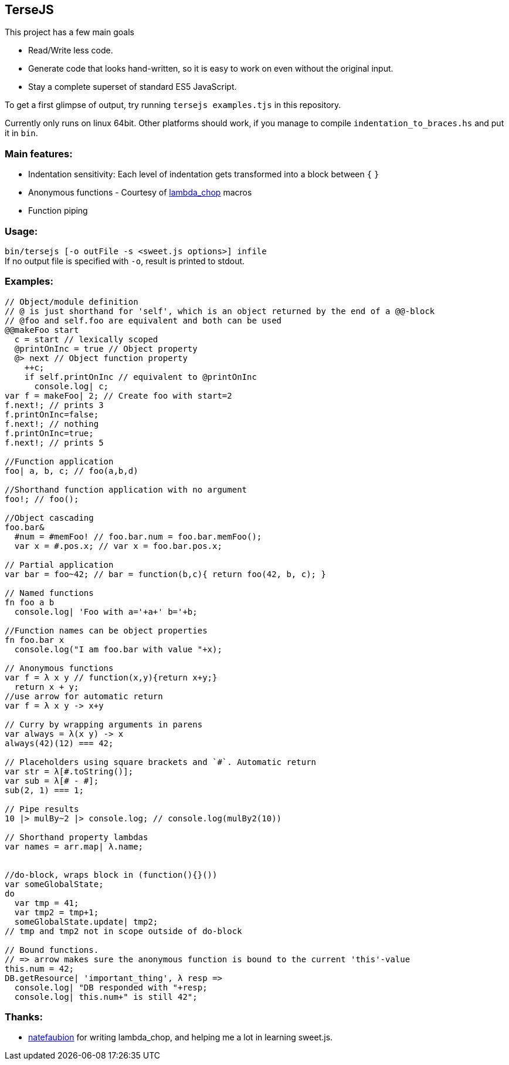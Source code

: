 
TerseJS
-------
This project has a few main goals

* Read/Write less code.
* Generate code that looks hand-written, so it is easy to work on even without the original input.
* Stay a complete superset of standard ES5 JavaScript.

To get a first glimpse of output, try running `tersejs examples.tjs` in this repository.

Currently only runs on linux 64bit. Other platforms should work, if you manage to compile `indentation_to_braces.hs` and put it in `bin`.

=== Main features:

* Indentation sensitivity: Each level of indentation gets transformed into a block between `{` `}`
* Anonymous functions - Courtesy of https://github.com/natefaubion/lambda-chop[lambda_chop] macros
* Function piping

=== Usage:
`bin/tersejs [-o outFile -s <sweet.js options>] infile` +
If no output file is specified with `-o`, result is printed to stdout.


=== Examples:
``` js


// Object/module definition
// @ is just shorthand for 'self', which is an object returned by the end of a @@-block
// @foo and self.foo are equivalent and both can be used
@@makeFoo start
  c = start // lexically scoped
  @printOnInc = true // Object property
  @> next // Object function property
    ++c;
    if self.printOnInc // equivalent to @printOnInc
      console.log| c;
var f = makeFoo| 2; // Create foo with start=2
f.next!; // prints 3
f.printOnInc=false;
f.next!; // nothing
f.printOnInc=true;
f.next!; // prints 5

//Function application
foo| a, b, c; // foo(a,b,d)

//Shorthand function application with no argument
foo!; // foo();

//Object cascading
foo.bar&
  #num = #memFoo! // foo.bar.num = foo.bar.memFoo();
  var x = #.pos.x; // var x = foo.bar.pos.x;

// Partial application
var bar = foo~42; // bar = function(b,c){ return foo(42, b, c); } 

// Named functions
fn foo a b
  console.log| 'Foo with a='+a+' b='+b;

//Function names can be object properties
fn foo.bar x
  console.log("I am foo.bar with value "+x);

// Anonymous functions 
var f = λ x y // function(x,y){return x+y;}
  return x + y;
//use arrow for automatic return
var f = λ x y -> x+y

// Curry by wrapping arguments in parens
var always = λ(x y) -> x
always(42)(12) === 42;

// Placeholders using square brackets and `#`. Automatic return
var str = λ[#.toString()];
var sub = λ[# - #];
sub(2, 1) === 1;

// Pipe results
10 |> mulBy~2 |> console.log; // console.log(mulBy2(10))

// Shorthand property lambdas 
var names = arr.map| λ.name;


//do-block, wraps block in (function(){}())
var someGlobalState;
do
  var tmp = 41;
  var tmp2 = tmp+1;
  someGlobalState.update| tmp2;
// tmp and tmp2 not in scope outside of do-block

// Bound functions.
// => arrow makes sure the anonymous function is bound to the current 'this'-value
this.num = 42;
DB.getResource| 'important_thing', λ resp =>
  console.log| "DB responded with "+resp;
  console.log| this.num+" is still 42";


```

=== Thanks:

* https://github.com/natefaubion[natefaubion] for writing lambda_chop, and helping me a lot in learning sweet.js.
